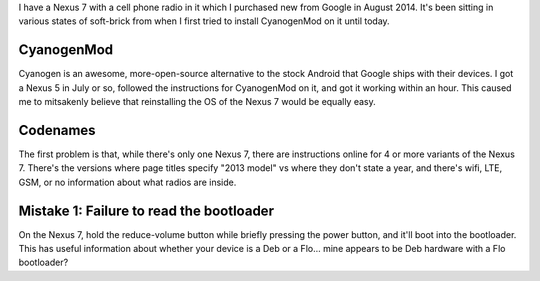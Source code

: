 I have a Nexus 7 with a cell phone radio in it which I purchased new from
Google in August 2014. It's been sitting in various states of soft-brick from
when I first tried to install CyanogenMod on it until today. 

CyanogenMod
-----------

Cyanogen is an awesome, more-open-source alternative to the stock Android that
Google ships with their devices. I got a Nexus 5 in July or so, followed the
instructions for CyanogenMod on it, and got it working within an hour. This
caused me to mitsakenly believe that reinstalling the OS of the Nexus 7 would
be equally easy.

Codenames
---------

The first problem is that, while there's only one Nexus 7, there are
instructions online for 4 or more variants of the Nexus 7. There's the versions
where page titles specify "2013 model" vs where they don't state a year, and
there's wifi, LTE, GSM, or no information about what radios are inside. 

Mistake 1: Failure to read the bootloader
-----------------------------------------

On the Nexus 7, hold the reduce-volume button while briefly pressing the power
button, and it'll boot into the bootloader. This has useful information about
whether your device is a Deb or a Flo... mine appears to be Deb hardware with
a Flo bootloader? 
